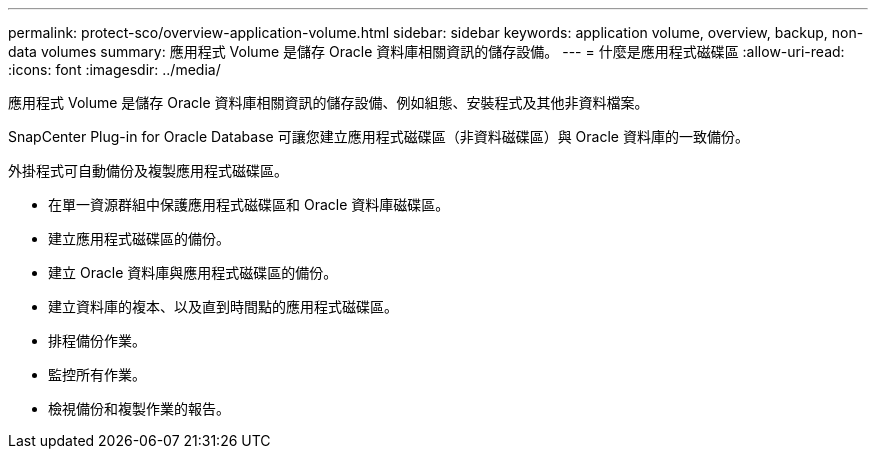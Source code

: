 ---
permalink: protect-sco/overview-application-volume.html 
sidebar: sidebar 
keywords: application volume, overview, backup, non-data volumes 
summary: 應用程式 Volume 是儲存 Oracle 資料庫相關資訊的儲存設備。 
---
= 什麼是應用程式磁碟區
:allow-uri-read: 
:icons: font
:imagesdir: ../media/


[role="lead"]
應用程式 Volume 是儲存 Oracle 資料庫相關資訊的儲存設備、例如組態、安裝程式及其他非資料檔案。

SnapCenter Plug-in for Oracle Database 可讓您建立應用程式磁碟區（非資料磁碟區）與 Oracle 資料庫的一致備份。

外掛程式可自動備份及複製應用程式磁碟區。

* 在單一資源群組中保護應用程式磁碟區和 Oracle 資料庫磁碟區。
* 建立應用程式磁碟區的備份。
* 建立 Oracle 資料庫與應用程式磁碟區的備份。
* 建立資料庫的複本、以及直到時間點的應用程式磁碟區。
* 排程備份作業。
* 監控所有作業。
* 檢視備份和複製作業的報告。

